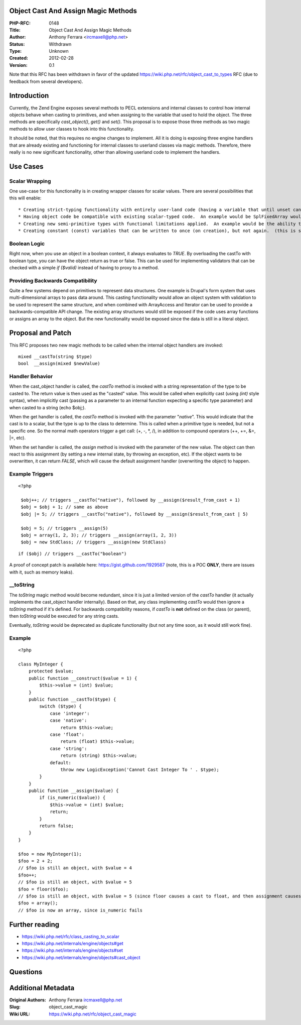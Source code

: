 Object Cast And Assign Magic Methods
------------------------------------

:PHP-RFC: 0148
:Title: Object Cast And Assign Magic Methods
:Author: Anthony Ferrara <ircmaxell@php.net>
:Status: Withdrawn
:Type: Unknown
:Created: 2012-02-28
:Version: 0.1

Note that this RFC has been withdrawn in favor of the updated
https://wiki.php.net/rfc/object_cast_to_types RFC (due to feedback from
several developers).

Introduction
------------

Currently, the Zend Engine exposes several methods to PECL extensions
and internal classes to control how internal objects behave when casting
to primitives, and when assigning to the variable that used to hold the
object. The three methods are specifically *cast_object()*, *get()* and
*set()*. This proposal is to expose those three methods as two magic
methods to allow user classes to hook into this functionality.

It should be noted, that this requires no engine changes to implement.
All it is doing is exposing three engine handlers that are already
existing and functioning for internal classes to userland classes via
magic methods. Therefore, there really is no new significant
functionality, other than allowing userland code to implement the
handlers.

Use Cases
---------

Scalar Wrapping
~~~~~~~~~~~~~~~

One use-case for this functionality is in creating wrapper classes for
scalar values. There are several possibilities that this will enable:

::

    * Creating strict-typing functionality with entirely user-land code (having a variable that until unset cannot be assigned to with anything except an integer for example)
    * Having object code be compatible with existing scalar-typed code.  An example would be SplFixedArray would be enabled to be passed to any function (including internal functions) that expect arrays.
    * Creating new semi-primitive types with functional limitations applied.  An example would be the ability to create an integer type that is always less than a configured maximum.  Another example would be to create a string type that self-prevents invalid characters (by regex, or otherwise)...
    * Creating constant (const) variables that can be written to once (on creation), but not again.  (this is sort-of not true, since you can still manually unset() the variable, but it would prevent accidental overwriting)

Boolean Logic
~~~~~~~~~~~~~

Right now, when you use an object in a boolean context, it always
evaluates to *TRUE*. By overloading the castTo with boolean type, you
can have the object return as true or false. This can be used for
implementing validators that can be checked with a simple *if ($valid)*
instead of having to proxy to a method.

Providing Backwards Compatibility
~~~~~~~~~~~~~~~~~~~~~~~~~~~~~~~~~

Quite a few systems depend on primitives to represent data structures.
One example is Drupal's form system that uses multi-dimensional arrays
to pass data around. This casting functionality would allow an object
system with validation to be used to represent the same structure, and
when combined with ArrayAccess and Iterator can be used to provide a
backwards-compatible API change. The existing array structures would
still be exposed if the code uses array functions or assigns an array to
the object. But the new functionality would be exposed since the data is
still in a literal object.

Proposal and Patch
------------------

This RFC proposes two new magic methods to be called when the internal
object handlers are invoked:

::

     mixed __castTo(string $type)
     bool  __assign(mixed $newValue)

Handler Behavior
~~~~~~~~~~~~~~~~

When the cast_object handler is called, the *castTo* method is invoked
with a string representation of the type to be casted to. The return
value is then used as the "casted" value. This would be called when
explicitly cast (using *(int)* style syntax), when implicitly cast
(passing as a parameter to an internal function expecting a specific
type parameter) and when casted to a string (echo $obj;).

When the get handler is called, the *castTo* method is invoked with the
parameter "*native*". This would indicate that the cast is to a scalar,
but the type is up to the class to determine. This is called when a
primitive type is needed, but not a specific one. So the normal math
operators trigger a get call: (+, -, \*, /), in addition to compound
operators (++, +=, &=, \|=, etc).

When the set handler is called, the *assign* method is invoked with the
parameter of the new value. The object can then react to this assignment
(by setting a new internal state, by throwing an exception, etc). If the
object wants to be overwritten, it can return *FALSE*, which will cause
the default assignment handler (overwriting the object) to happen.

Example Triggers
~~~~~~~~~~~~~~~~

::

   <?php

    $obj++; // triggers __castTo("native"), followed by __assign($result_from_cast + 1)
    $obj = $obj + 1; // same as above
    $obj |= 5; // triggers __castTo("native"), followed by __assign($result_from_cast | 5)
       
    $obj = 5; // triggers __assign(5)
    $obj = array(1, 2, 3); // triggers __assign(array(1, 2, 3))
    $obj = new StdClass; // triggers __assign(new StdClass)

::

    if ($obj) // triggers __castTo("boolean")
    

A proof of concept patch is available here:
https://gist.github.com/1929587 (note, this is a POC **ONLY**, there are
issues with it, such as memory leaks).

\__toString
~~~~~~~~~~~

The *toString* magic method would become redundant, since it is just a
limited version of the *castTo* handler (it actually implements the
cast_object handler internally). Based on that, any class implementing
*castTo* would then ignore a *toString* method if it's defined. For
backwards compatibility reasons, if *castTo* is **not** defined on the
class (or parent), then *toString* would be executed for any string
casts.

Eventually, *toString* would be deprecated as duplicate functionality
(but not any time soon, as it would still work fine).

Example
~~~~~~~

::

   <?php

   class MyInteger {
       protected $value;
       public function __construct($value = 1) {
           $this->value = (int) $value;
       }
       public function __castTo($type) {
           switch ($type) {
               case 'integer':
               case 'native':
                   return $this->value;
               case 'float':
                   return (float) $this->value;
               case 'string':
                   return (string) $this->value;
               default:
                   throw new LogicException('Cannot Cast Integer To ' . $type);
           }
       }
       public function __assign($value) {
           if (is_numeric($value)) {
               $this->value = (int) $value;
               return;
           }
           return false;
       }
   }

   $foo = new MyInteger(1);
   $foo = 2 + 2;
   // $foo is still an object, with $value = 4
   $foo++;
   // $foo is still an object, with $value = 5
   $foo = floor($foo);
   // $foo is still an object, with $value = 5 (since floor causes a cast to float, and then assignment causes a cast back to int)
   $foo = array();
   // $foo is now an array, since is_numeric fails

Further reading
---------------

-  https://wiki.php.net/rfc/class_casting_to_scalar
-  https://wiki.php.net/internals/engine/objects#get
-  https://wiki.php.net/internals/engine/objects#set
-  https://wiki.php.net/internals/engine/objects#cast_object

Questions
---------

Additional Metadata
-------------------

:Original Authors: Anthony Ferrara ircmaxell@php.net
:Slug: object_cast_magic
:Wiki URL: https://wiki.php.net/rfc/object_cast_magic
